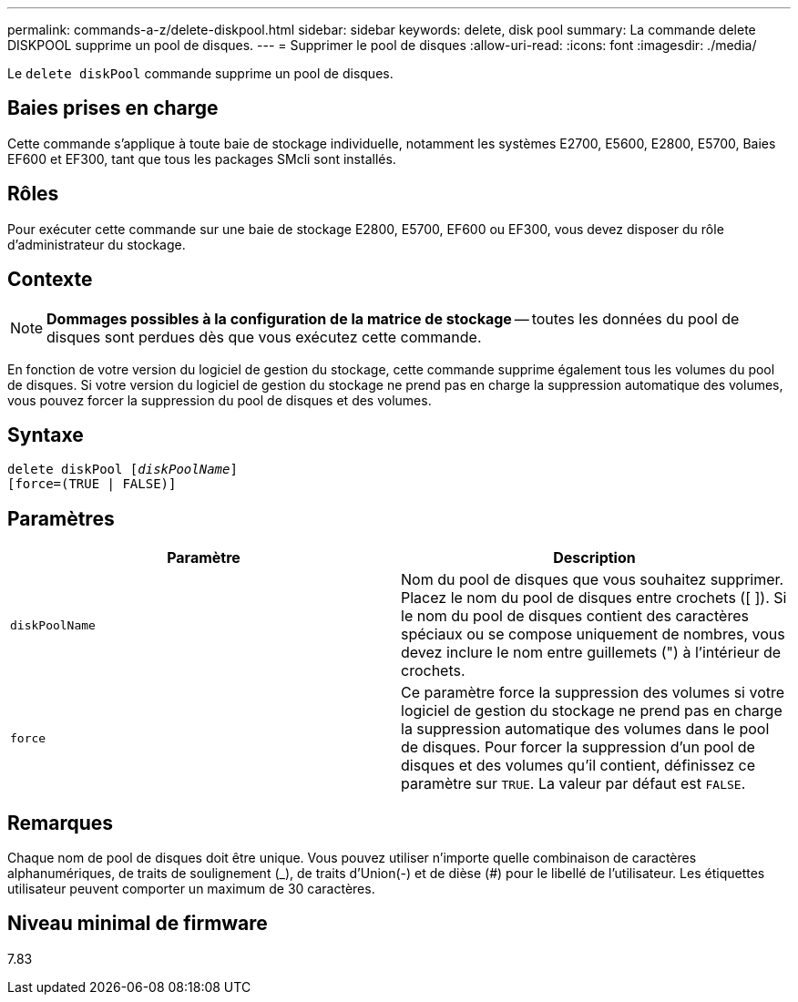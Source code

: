 ---
permalink: commands-a-z/delete-diskpool.html 
sidebar: sidebar 
keywords: delete, disk pool 
summary: La commande delete DISKPOOL supprime un pool de disques. 
---
= Supprimer le pool de disques
:allow-uri-read: 
:icons: font
:imagesdir: ./media/


[role="lead"]
Le `delete diskPool` commande supprime un pool de disques.



== Baies prises en charge

Cette commande s'applique à toute baie de stockage individuelle, notamment les systèmes E2700, E5600, E2800, E5700, Baies EF600 et EF300, tant que tous les packages SMcli sont installés.



== Rôles

Pour exécuter cette commande sur une baie de stockage E2800, E5700, EF600 ou EF300, vous devez disposer du rôle d'administrateur du stockage.



== Contexte

[NOTE]
====
*Dommages possibles à la configuration de la matrice de stockage* -- toutes les données du pool de disques sont perdues dès que vous exécutez cette commande.

====
En fonction de votre version du logiciel de gestion du stockage, cette commande supprime également tous les volumes du pool de disques. Si votre version du logiciel de gestion du stockage ne prend pas en charge la suppression automatique des volumes, vous pouvez forcer la suppression du pool de disques et des volumes.



== Syntaxe

[listing, subs="+macros"]
----
delete diskPool pass:quotes[[_diskPoolName_]]
[force=(TRUE | FALSE)]
----


== Paramètres

|===
| Paramètre | Description 


 a| 
`diskPoolName`
 a| 
Nom du pool de disques que vous souhaitez supprimer. Placez le nom du pool de disques entre crochets ([ ]). Si le nom du pool de disques contient des caractères spéciaux ou se compose uniquement de nombres, vous devez inclure le nom entre guillemets (") à l'intérieur de crochets.



 a| 
`force`
 a| 
Ce paramètre force la suppression des volumes si votre logiciel de gestion du stockage ne prend pas en charge la suppression automatique des volumes dans le pool de disques. Pour forcer la suppression d'un pool de disques et des volumes qu'il contient, définissez ce paramètre sur `TRUE`. La valeur par défaut est `FALSE`.

|===


== Remarques

Chaque nom de pool de disques doit être unique. Vous pouvez utiliser n'importe quelle combinaison de caractères alphanumériques, de traits de soulignement (_), de traits d'Union(-) et de dièse (#) pour le libellé de l'utilisateur. Les étiquettes utilisateur peuvent comporter un maximum de 30 caractères.



== Niveau minimal de firmware

7.83
